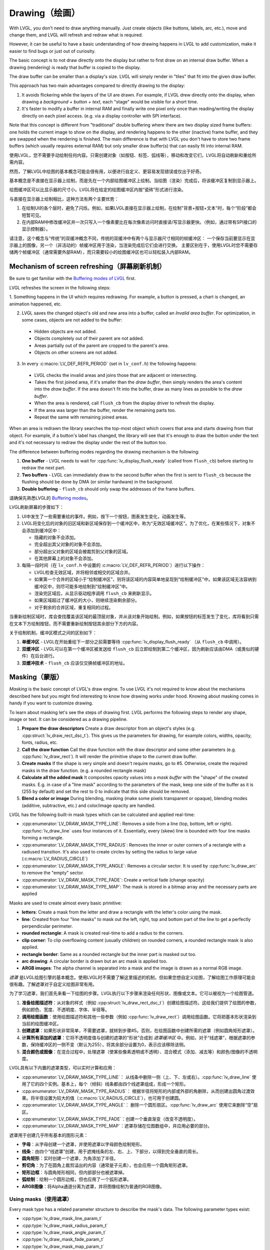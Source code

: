 .. _drawing:

==============
Drawing（绘画）
==============

.. raw:: html

   <details>
     <summary>显示原文</summary>

With LVGL, you don't need to draw anything manually. Just create objects
(like buttons, labels, arc, etc.), move and change them, and LVGL will
refresh and redraw what is required.

However, it can be useful to have a basic understanding of how drawing
happens in LVGL to add customization, make it easier to find bugs or
just out of curiosity.

The basic concept is to not draw directly onto the display but rather to
first draw on an internal draw buffer. When a drawing (rendering) is
ready that buffer is copied to the display.

The draw buffer can be smaller than a display's size. LVGL will simply
render in "tiles" that fit into the given draw buffer.

This approach has two main advantages compared to directly drawing to
the display:

1. It avoids flickering while the layers of the UI are
   drawn. For example, if LVGL drew directly onto the display, when drawing
   a *background + button + text*, each "stage" would be visible for a short time.
2. It's faster to modify a buffer in internal RAM and
   finally write one pixel only once than reading/writing the display
   directly on each pixel access. (e.g. via a display controller with SPI interface).

Note that this concept is different from "traditional" double buffering
where there are two display sized frame buffers: one holds the current
image to show on the display, and rendering happens to the other
(inactive) frame buffer, and they are swapped when the rendering is
finished. The main difference is that with LVGL you don't have to store
two frame buffers (which usually requires external RAM) but only smaller
draw buffer(s) that can easily fit into internal RAM.

.. raw:: html

   </details>
   <br>


使用LVGL，您不需要手动绘制任何内容。只需创建对象（如按钮、标签、弧线等），移动和改变它们，LVGL将自动刷新和重绘所需内容。

然而，了解LVGL中绘图的基本概念可能会很有用，以便进行自定义、更容易发现错误或仅出于好奇。

基本概念是不直接在显示器上绘制，而是先在一个内部绘图缓冲区上绘制。当绘图（渲染）完成后，将该缓冲区复制到显示器上。

绘图缓冲区可以比显示器的尺寸小。LVGL将在给定的绘图缓冲区内按“瓷砖”形式进行渲染。

与直接在显示器上绘制相比，这种方法有两个主要优势：

1. 在绘制UI的各个层时，避免了闪烁。例如，如果LVGL直接在显示器上绘制，在绘制"背景+按钮+文本"时，每个“阶段”都会短暂可见。
2. 在内部RAM中修改缓冲区并一次只写入一个像素要比在每次像素访问时直接读/写显示器更快。（例如，通过带有SPI接口的显示控制器）。

请注意，这个概念与“传统”的双缓冲概念不同，传统的双缓冲中有两个与显示器尺寸相同的帧缓冲区：
一个保存当前要显示在显示器上的图像，另一个（非活动的）帧缓冲区用于渲染，当渲染完成后它们会进行交换。
主要区别在于，使用LVGL时您不需要存储两个帧缓冲区（通常需要外部RAM），而只需要较小的绘图缓冲区也可以轻松装入内部RAM。


.. _drawing_screen_refresh:

Mechanism of screen refreshing（屏幕刷新机制）
*********************************************

.. raw:: html

   <details>
     <summary>显示原文</summary>

Be sure to get familiar with the `Buffering modes of LVGL </porting/display>`__ first.

LVGL refreshes the screen in the following steps:

1. Something happens
in the UI which requires redrawing. For example, a button is pressed, a
chart is changed, an animation happened, etc.

2. LVGL saves the changed object's old and new area into a buffer, called an *Invalid area
   buffer*. For optimization, in some cases, objects are not added to the buffer:

  - Hidden objects are not added.
  - Objects completely out of their parent are not added.
  - Areas partially out of the parent are cropped to the parent's area.
  - Objects on other screens are not added.

3. In every :c:macro:`LV_DEF_REFR_PERIOD` (set in ``lv_conf.h``) the
   following happens:

  - LVGL checks the invalid areas and joins those that are adjacent or intersecting.
  - Takes the first joined area, if it's smaller than the *draw buffer*, then simply renders the area's content
    into the *draw buffer*. If the area doesn't fit into the buffer, draw as many lines as possible to the *draw buffer*.
  - When the area is rendered, call ``flush_cb`` from the display driver to refresh the display.
  - If the area was larger than the buffer, render the remaining parts too.
  - Repeat the same with remaining joined areas.

When an area is redrawn the library searches the top-most object which
covers that area and starts drawing from that object. For example, if a
button's label has changed, the library will see that it's enough to
draw the button under the text and it's not necessary to redraw the
display under the rest of the button too.

The difference between buffering modes regarding the drawing mechanism
is the following:

1. **One buffer** - LVGL needs to wait for :cpp:func:`lv_display_flush_ready` (called from ``flush_cb``) before starting to redraw the next part.
2. **Two buffers** - LVGL can immediately draw to the second buffer when the first is sent to ``flush_cb`` because the
   flushing should be done by DMA (or similar hardware) in the background.
3. **Double buffering** - ``flush_cb`` should only swap the addresses of the frame buffers.

.. raw:: html

   </details>
   <br>


请确保先熟悉LVGL的 `Buffering modes </porting/display>`__。

LVGL刷新屏幕的步骤如下：

1. UI中发生了一些需要重绘的事件。例如，按下一个按钮，图表发生变化，动画发生等。

2. LVGL将变化后的对象的旧区域和新区域保存到一个缓冲区中，称为“无效区域缓冲区”。为了优化，在某些情况下，对象不会添加到缓冲区中：

   - 隐藏的对象不会添加。
   - 完全超出其父对象的对象不会添加。
   - 部分超出父对象的区域会被裁剪到父对象的区域。
   - 在其他屏幕上的对象不会添加。

3. 每隔一段时间（在 ``lv_conf.h`` 中设置的 :c:macro:`LV_DEF_REFR_PERIOD`）进行以下操作：

   - LVGL检查无效区域，并将相邻或相交的区域合并。
   - 如果第一个合并的区域小于“绘制缓冲区”，则将该区域的内容简单地呈现到“绘制缓冲区”中。如果该区域无法容纳到缓冲区中，则尽可能多地绘制到“绘制缓冲区”中。
   - 渲染完区域后，从显示驱动程序调用 ``flush_cb`` 来刷新显示。
   - 如果区域超过了缓冲区的大小，则继续渲染剩余部分。
   - 对于剩余的合并区域，重复相同的过程。

当重新绘制区域时，库会查找覆盖该区域的最顶层对象，并从该对象开始绘制。例如，如果按钮的标签发生了变化，库将看到只需在文本下方绘制按钮，而不需要重新绘制按钮其余部分下方的内容。

关于绘制机制，缓冲区模式之间的区别如下：

1. **单缓冲区** - LVGL在开始重绘下一部分之前需要等待 :cpp:func:`lv_display_flush_ready` （从 ``flush_cb`` 中调用）。
2. **双缓冲区** - LVGL可以在第一个缓冲区被发送给 ``flush_cb`` 后立即绘制到第二个缓冲区，因为刷新应该由DMA（或类似的硬件）在后台进行。
3. **双缓冲技术** - ``flush_cb`` 应该仅交换帧缓冲区的地址。


.. _drawing_masking:

Masking（蒙版）
***************

.. raw:: html

   <details>
     <summary>显示原文</summary>

*Masking* is the basic concept of LVGL's draw engine. To use LVGL it's
not required to know about the mechanisms described here but you might
find interesting to know how drawing works under hood. Knowing about
masking comes in handy if you want to customize drawing.

To learn about masking let's see the steps of drawing first. LVGL
performs the following steps to render any shape, image or text. It can
be considered as a drawing pipeline.

1. **Prepare the draw descriptors** Create a draw descriptor from an
   object's styles (e.g. :cpp:struct:`lv_draw_rect_dsc_t`). This gives us the
   parameters for drawing, for example colors, widths, opacity, fonts,
   radius, etc.
2. **Call the draw function** Call the draw function with the draw
   descriptor and some other parameters (e.g. :cpp:func:`lv_draw_rect`). It
   will render the primitive shape to the current draw buffer.
3. **Create masks** If the shape is very simple and doesn't require
   masks, go to #5. Otherwise, create the required masks in the draw
   function. (e.g. a rounded rectangle mask)
4. **Calculate all the added mask** It composites opacity values into a
   *mask buffer* with the "shape" of the created masks. E.g. in case of
   a "line mask" according to the parameters of the mask, keep one side
   of the buffer as it is (255 by default) and set the rest to 0 to
   indicate that this side should be removed.
5. **Blend a color or image** During blending, masking (make some pixels
   transparent or opaque), blending modes (additive, subtractive, etc.)
   and color/image opacity are handled.

LVGL has the following built-in mask types which can be calculated and
applied real-time:

- :cpp:enumerator:`LV_DRAW_MASK_TYPE_LINE`: Removes a side from a
  line (top, bottom, left or right). :cpp:func:`lv_draw_line` uses four instances
  of it. Essentially, every (skew) line is bounded with four line masks
  forming a rectangle.
- :cpp:enumerator:`LV_DRAW_MASK_TYPE_RADIUS`: Removes the inner or
  outer corners of a rectangle with a radiused transition. It's also used
  to create circles by setting the radius to large value
  (:c:macro:`LV_RADIUS_CIRCLE`)
- :cpp:enumerator:`LV_DRAW_MASK_TYPE_ANGLE`: Removes a circular
  sector. It is used by :cpp:func:`lv_draw_arc` to remove the "empty" sector.
- :cpp:enumerator:`LV_DRAW_MASK_TYPE_FADE`: Create a vertical fade (change opacity)
- :cpp:enumerator:`LV_DRAW_MASK_TYPE_MAP`: The mask is stored in a bitmap array and the
  necessary parts are applied

Masks are used to create almost every basic primitive:

- **letters**: Create a mask from the letter and draw a rectangle with the letter's color using the mask.
- **line**: Created from four "line masks" to mask out the left, right, top and bottom part of the line to get a perfectly perpendicular perimeter.
- **rounded rectangle**: A mask is created real-time to add a radius to the corners.
- **clip corner**: To clip overflowing content (usually children) on rounded corners, a rounded rectangle mask is also applied.
- **rectangle border**: Same as a rounded rectangle but the inner part is masked out too.
- **arc drawing**: A circular border is drawn but an arc mask is applied too.
- **ARGB images**: The alpha channel is separated into a mask and the image is drawn as a normal RGB image.

.. raw:: html

   </details>
   <br>


*遮罩* 是LVGL绘图引擎的基本概念。使用LVGL时不需要了解这里描述的机制，但如果您想自定义绘图，了解绘图工作原理可能会很有趣。了解遮罩对于自定义绘图非常有用。

为了学习遮罩，我们首先来看一下绘图的步骤。LVGL执行以下步骤来渲染任何形状、图像或文本。它可以被视为一个绘图管道。

1. **准备绘图描述符**：从对象的样式（例如 :cpp:struct:`lv_draw_rect_dsc_t`）创建绘图描述符。这给我们提供了绘图的参数，例如颜色、宽度、不透明度、字体、半径等。
2. **调用绘图函数**：使用绘图描述符和其他一些参数（例如 :cpp:func:`lv_draw_rect`）调用绘图函数。它将把基本形状渲染到当前的绘图缓冲区。
3. **创建遮罩**：如果形状非常简单，不需要遮罩，就转到步骤#5。否则，在绘图函数中创建所需的遮罩（例如圆角矩形遮罩）。
4. **计算所有添加的遮罩**：它将不透明度值与创建的遮罩的“形状”合成到 *遮罩缓冲区* 中。例如，对于“线遮罩”，根据遮罩的参数，保持缓冲区的一侧不变（默认为255），将其余部分设置为0，表示应该移除该侧。
5. **混合颜色或图像**：在混合过程中，处理遮罩（使某些像素透明或不透明）、混合模式（添加、减去等）和颜色/图像的不透明度。

LVGL具有以下内置的遮罩类型，可以实时计算和应用：

- :cpp:enumerator:`LV_DRAW_MASK_TYPE_LINE`： 从线条中删除一侧（上、下、左或右）。:cpp:func:`lv_draw_line` 使用了它的四个实例。基本上，每个（倾斜）线条都由四个线遮罩组成，形成一个矩形。
- :cpp:enumerator:`LV_DRAW_MASK_TYPE_RADIUS`： 根据半径将矩形的内部或外部的角删除，从而创建出圆角过渡效果。将半径设置为较大的值（:c:macro:`LV_RADIUS_CIRCLE`），也可用于创建圆。
- :cpp:enumerator:`LV_DRAW_MASK_TYPE_ANGLE`： 删除一个圆形扇区。:cpp:func:`lv_draw_arc` 使用它来删除“空”扇区。
- :cpp:enumerator:`LV_DRAW_MASK_TYPE_FADE`：创建一个垂直渐变（改变不透明度）。
- :cpp:enumerator:`LV_DRAW_MASK_TYPE_MAP`：遮罩存储在位图数组中，并应用必要的部分。

遮罩用于创建几乎所有基本的图形元素：

- **字母**：从字母创建一个遮罩，并使用遮罩以字母颜色绘制矩形。
- **线条**：由四个“线遮罩”创建，用于遮掩线条的左、右、上、下部分，以得到完全垂直的周长。
- **圆角矩形**：实时创建一个遮罩，为角添加了半径。
- **剪切角**：为了在圆角上裁剪溢出的内容（通常是子元素），也会应用一个圆角矩形遮罩。
- **矩形边框**：与圆角矩形相同，但内部部分也被遮罩掉。
- **弧绘制**：绘制一个圆形边框，但也应用了一个弧形遮罩。
- **ARGB图像**：将Alpha通道分离为遮罩，并将图像绘制为普通的RGB图像。


Using masks（使用遮罩）
-----------------------

.. raw:: html

   <details>
     <summary>显示原文</summary>

Every mask type has a related parameter structure to describe the mask's
data. The following parameter types exist:

- :cpp:type:`lv_draw_mask_line_param_t`
- :cpp:type:`lv_draw_mask_radius_param_t`
- :cpp:type:`lv_draw_mask_angle_param_t`
- :cpp:type:`lv_draw_mask_fade_param_t`
- :cpp:type:`lv_draw_mask_map_param_t`

1. Initialize a mask parameter with ``lv_draw_mask_<type>_init``. See
   ``lv_draw_mask.h`` for the whole API.
2. Add the mask parameter to the draw engine with
   ``int16_t mask_id =`` :cpp:expr:`lv_draw_mask_add(&param, ptr)`. ``ptr`` can be
   any pointer to identify the mask, (``NULL`` if unused).
3. Call the draw functions
4. Remove the mask from the draw engine with
   :cpp:expr:`lv_draw_mask_remove_id(mask_id)` or
   :cpp:expr:`lv_draw_mask_remove_custom(ptr)`.
5. Free the parameter with :cpp:expr:`lv_draw_mask_free_param(&param)`.

A parameter can be added and removed any number of times, but it needs
to be freed when not required anymore.

:cpp:func:`lv_draw_mask_add` saves only the pointer of the mask so the parameter
needs to be valid while in use.

.. raw:: html

   </details>
   <br>


每种遮罩类型都有一个相关的参数结构来描述遮罩的数据。以下是存在的参数类型：

- :cpp:type:`lv_draw_mask_line_param_t`
- :cpp:type:`lv_draw_mask_radius_param_t`
- :cpp:type:`lv_draw_mask_angle_param_t`
- :cpp:type:`lv_draw_mask_fade_param_t`
- :cpp:type:`lv_draw_mask_map_param_t`

1. 使用 ``lv_draw_mask_<type>_init`` 初始化遮罩参数。查看 ``lv_draw_mask.h`` 获取整体API。
2. 用 ``int16_t mask_id =`` :cpp:expr:`lv_draw_mask_add(&param, ptr)` 将遮罩参数添加到绘图引擎。 ``ptr`` 可以是任何用来标识遮罩的指针（如果未使用则为 ``NULL``）。
3. 调用绘图函数
4. 用 :cpp:expr:`lv_draw_mask_remove_id(mask_id)` 或 :cpp:expr:`lv_draw_mask_remove_custom(ptr)` 从绘图引擎中移除遮罩。
5. 用 :cpp:expr:`lv_draw_mask_free_param(&param)` 释放参数。

一个参数可以被添加和移除任意次数，但当不再需要时需要释放。

:cpp:func:`lv_draw_mask_add` 只保存了遮罩的指针，因此参数在使用时需要有效。


.. _drawing_hooks:

Hook drawing（挂钩绘图）
************************

.. raw:: html

   <details>
     <summary>显示原文</summary>

Although widgets can be easily customized by styles there might be cases
when something more custom is required. To ensure a great level of
flexibility LVGL sends a lot of events during drawing with parameters
that tell what LVGL is about to draw. Some fields of these parameters
can be modified to draw something else or any custom drawing operations
can be added manually.

A good use case for this is the :ref:`Button matrix <lv_buttonmatrix>`
widget. By default, its buttons can be styled in different states, but
you can't style the buttons one by one. However, an event is sent for
every button and you can, for example, tell LVGL to use different colors
on a specific button or to manually draw an image on some buttons.

Each of these events is described in detail below.

.. raw:: html

   </details>
   <br>


尽管控件可以通过样式轻松自定义，但在某些情况下可能需要更多的自定义内容。
为了确保高度的灵活性，LVGL在绘制过程中发送了大量事件，其中包含参数，告诉LVGL即将要绘制什么。
这些参数的一些字段可以被修改以绘制其他内容，或者可以手动添加任何自定义的绘图操作。

对于这一点的一个很好的应用案例是 :ref:`Button matrix <lv_buttonmatrix>` 控件。
默认情况下，它的按钮可以在不同状态下进行样式设置，但无法逐个设置按钮的样式。
然而，对于每个按钮都会发送一个事件，例如，您可以告诉LVGL在特定按钮上使用不同的颜色，或者在某些按钮上手动绘制图像。

下面将详细描述每一个事件。

.. _drawing_hooks_main:

Main drawing（主图）
--------------------

.. raw:: html

   <details>
     <summary>显示原文</summary>

These events are related to the actual drawing of an object. E.g. the
drawing of buttons, texts, etc. happens here.

:cpp:expr:`lv_event_get_draw_ctx(event)` can be used to get the current draw ctx
and in that structure is the clip area. The clip area is required in draw functions to make them draw only
on a limited area.

.. raw:: html

   </details>
   <br>


这些事件与对象的实际绘制有关。 例如，按钮、文本等的绘制在这里发生。

:cpp:expr:`lv_event_get_draw_ctx(event)` 可用于获取当前的绘图上下文，并且在该结构中有裁剪区域。
裁剪区域在绘制函数中是必需的，以使它们仅在有限的区域内绘制。


LV_EVENT_DRAW_MAIN_BEGIN
^^^^^^^^^^^^^^^^^^^^^^^^

.. raw:: html

   <details>
     <summary>显示原文</summary>

Sent before starting to draw an object. This is a good place to add
masks manually. E.g. add a line mask that "removes" the right side of an
object.

.. raw:: html

   </details>
   <br>


在开始绘制一个对象之前发送。这是一个手动添加遮罩的好地方。例如，可以添加一个线条遮罩来“移除”对象的右侧。


LV_EVENT_DRAW_MAIN
^^^^^^^^^^^^^^^^^^

.. raw:: html

   <details>
     <summary>显示原文</summary>
   
The actual drawing of an object happens in this event. E.g. a rectangle
for a button is drawn here. First, the widgets' internal events are
called to perform drawing and after that you can draw anything on top of
them. For example you can add a custom text or an image.

.. raw:: html

   </details>
   <br>


这个事件发生时，实际上是绘制了一个对象。比如，一个按钮的矩形在这里被绘制。
首先，控件的内部事件被调用来执行绘制，之后你可以在它们上面绘制任何东西。
例如，你可以添加自定义文本或图像。


LV_EVENT_DRAW_MAIN_END
^^^^^^^^^^^^^^^^^^^^^^

.. raw:: html

   <details>
     <summary>显示原文</summary>

Called when the main drawing is finished. You can draw anything here as
well and it's also a good place to remove any masks created in
:cpp:enumerator:`LV_EVENT_DRAW_MAIN_BEGIN`.

.. raw:: html

   </details>
   <br>


当主要绘制完成时调用。您可以在这里绘制任何内容，同时这也是在 :cpp:enumerator:`LV_EVENT_DRAW_MAIN_BEGIN` 中创建的任何遮罩进行移除的好地方。

.. _drawing_hooks_post:

Post drawing（后绘制）
----------------------

.. raw:: html

   <details>
     <summary>显示原文</summary>

Post drawing events are called when all the children of an object are
drawn. For example LVGL use the post drawing phase to draw scrollbars
because they should be above all of the children.

:cpp:expr:`lv_event_get_draw_ctx(event)` can be used to get the current draw ctx
and in that structure is the clip area. The clip area is required in draw functions to make them draw only
on a limited area.

.. raw:: html

   </details>
   <br>


后绘制事件在对象的所有子对象绘制完成后被调用。例如，LVGL使用后绘制阶段来绘制滚动条，因为它们应该位于所有子对象之上。

可以使用 :cpp:expr:`lv_event_get_draw_ctx(event)` 来获取当前的绘制上下文，在该结构中包含了裁剪区域。绘制函数需要使用裁剪区域限制绘制的区域。


LV_EVENT_DRAW_POST_BEGIN
^^^^^^^^^^^^^^^^^^^^^^^^

.. raw:: html

   <details>
     <summary>显示原文</summary>

Sent before starting the post draw phase. Masks can be added here too to
mask out the post drawn content.

.. raw:: html

   </details>
   <br>


在开始后绘制阶段之前发送。在这里也可以添加遮罩来屏蔽后绘制的内容。


LV_EVENT_DRAW_POST
^^^^^^^^^^^^^^^^^^

.. raw:: html

   <details>
     <summary>显示原文</summary>

The actual drawing should happen here.

.. raw:: html

   </details>
   <br>


实际的绘制应该在这里进行。


LV_EVENT_DRAW_POST_END
^^^^^^^^^^^^^^^^^^^^^^

.. raw:: html

   <details>
     <summary>显示原文</summary>

Called when post drawing has finished. If masks were not removed in
:cpp:enumerator:`LV_EVENT_DRAW_MAIN_END` they should be removed here.

.. raw:: html

   </details>
   <br>


在绘制完成后调用。如果在 :cpp:enumerator:`LV_EVENT_DRAW_MAIN_END` 事件中没有移除遮罩，则应在此处移除。


.. _drawing_hooks_parts:

Part drawing（零件绘图）
------------------------

.. raw:: html

   <details>
     <summary>显示原文</summary>

When LVGL draws a part of an object (e.g. a slider's indicator, a
table's cell or a button matrix's button) it sends events before and
after drawing that part with some context of the drawing. This allows
changing the parts on a very low level with masks, extra drawing, or
changing the parameters that LVGL is planning to use for drawing.

In these events an :cpp:struct:`lv_obj_draw_part_dsc_t` structure is used to describe
the context of the drawing. Not all fields are set for every part and
widget. To see which fields are set for a widget refer to the widget's
documentation.

:cpp:struct:`lv_obj_draw_part_dsc_t` has the following fields:

.. code:: c

    typedef struct {
        lv_draw_ctx_t * draw_ctx;           /**< Draw context*/
        const lv_obj_class_t * class_p;     /**< The class that sent the event */
        uint32_t type;                      /**< The type if part being draw. Element of `lv_<name>_draw_part_type_t` */
        lv_area_t * draw_area;              /**< The area of the part being drawn*/
        lv_draw_rect_dsc_t *
        rect_dsc;      /**< A draw descriptor that can be modified to changed what LVGL will draw. Set only for rectangle-like parts*/
        lv_draw_label_dsc_t *
        label_dsc;    /**< A draw descriptor that can be modified to changed what LVGL will draw. Set only for text-like parts*/
        lv_draw_line_dsc_t *
        line_dsc;      /**< A draw descriptor that can be modified to changed what LVGL will draw. Set only for line-like parts*/
        lv_draw_img_dsc_t  *
        img_dsc;       /**< A draw descriptor that can be modified to changed what LVGL will draw. Set only for image-like parts*/
        lv_draw_arc_dsc_t  *
        arc_dsc;       /**< A draw descriptor that can be modified to changed what LVGL will draw. Set only for arc-like parts*/
        const lv_point_t *
        p1;              /**< A point calculated during drawing. E.g. a point of chart or the center of an arc.*/
        const lv_point_t * p2;        /**< A point calculated during drawing. E.g. a point of chart.*/
        char * text;                  /**< A text calculated during drawing. Can be modified. E.g. tick labels on a chart axis.*/
        uint32_t text_length;         /**< Size of the text buffer containing null-terminated text string calculated during drawing.*/
        uint32_t part;                /**< The current part for which the event is sent*/
        uint32_t id;                  /**< The index of the part. E.g. a button's index on button matrix or table cell index.*/
        int32_t radius;            /**< E.g. the radius of an arc (not the corner radius).*/
        int32_t value;                /**< A value calculated during drawing. E.g. Chart's tick line value.*/
        const void * sub_part_ptr;    /**< A pointer the identifies something in the part. E.g. chart series. */
    } lv_obj_draw_part_dsc_t;

:cpp:expr:`lv_event_get_draw_part_dsc(event)` can be used to get a pointer to
:cpp:struct:`lv_obj_draw_part_dsc_t`.

.. raw:: html

   </details>
   <br>


当LVGL绘制对象的一部分时（例如滑块的指示器，表格的单元格或按钮矩阵的按钮），它在绘制该部分之前和之后发送事件，并携带一些绘制的上下文信息。这样可以通过遮罩、额外绘制或更改LVGL计划用于绘制的参数，在非常低的级别上更改这些部分。

在这些事件中，使用 :cpp:struct:`lv_obj_draw_part_dsc_t` 结构来描述绘制的上下文。并非所有的部分和控件都设置了所有字段。要查看哪些字段为控件设置了，请参考控件的文档。

:cpp:struct:`lv_obj_draw_part_dsc_t` 有以下字段：

.. code:: c

    typedef struct {
        lv_draw_ctx_t * draw_ctx;           /**< 绘制上下文 */
        const lv_obj_class_t * class_p;     /**< 发送事件的类 */
        uint32_t type;                      /**< 要绘制的部分的类型，属于`lv_<name>_draw_part_type_t`的元素 */
        lv_area_t * draw_area;              /**< 正在绘制的部分的区域 */
        lv_draw_rect_dsc_t *
        rect_dsc;      /**< 绘制描述符，可用于修改LVGL将要绘制的内容。仅适用于类似矩形的部分 */
        lv_draw_label_dsc_t *
        label_dsc;    /**< 绘制描述符，可用于修改LVGL将要绘制的内容。仅适用于类似文本的部分 */
        lv_draw_line_dsc_t *
        line_dsc;      /**< 绘制描述符，可用于修改LVGL将要绘制的内容。仅适用于类似线条的部分 */
        lv_draw_img_dsc_t  *
        img_dsc;       /**< 绘制描述符，可用于修改LVGL将要绘制的内容。仅适用于类似图像的部分 */
        lv_draw_arc_dsc_t  *
        arc_dsc;       /**< 绘制描述符，可用于修改LVGL将要绘制的内容。仅适用于类似弧线的部分 */
        const lv_point_t *
        p1;              /**< 在绘制过程中计算的点。例如图表的一个点或弧线的中心 */
        const lv_point_t * p2;        /**< 在绘制过程中计算的点。例如图表的一个点 */
        char * text;                  /**< 在绘制过程中计算的文本。可修改。例如图表轴上的刻度标签 */
        uint32_t text_length;         /**< 在绘制过程中计算的包含以空字符结尾的文本字符串的文本缓冲区的大小 */
        uint32_t part;                /**< 当前发送事件的部分 */
        uint32_t id;                  /**< 部分的索引。例如按钮矩阵上的按钮索引或表格单元格索引 */
        int32_t radius;            /**< 弧线的半径（而不是圆角半径） */
        int32_t value;                /**< 在绘制过程中计算的值。例如图表的刻度线值 */
        const void * sub_part_ptr;    /**< 指向部分中某个内容的指针。例如图表系列 */
    } lv_obj_draw_part_dsc_t;

可以使用 :cpp:expr:`lv_event_get_draw_part_dsc(event)` 来获取指向 :cpp:struct:`lv_obj_draw_part_dsc_t` 的指针。


LV_EVENT_DRAW_PART_BEGIN
^^^^^^^^^^^^^^^^^^^^^^^^

.. raw:: html

   <details>
     <summary>显示原文</summary>

Start the drawing of a part. This is a good place to modify the draw
descriptors (e.g.  ``rect_dsc``), or add masks.

.. raw:: html

   </details>
   <br>


开始绘制一个部分。这是修改绘图描述符（例如 ``rect_dsc``）或添加遮罩的好地方。


LV_EVENT_DRAW_PART_END
^^^^^^^^^^^^^^^^^^^^^^

.. raw:: html

   <details>
     <summary>显示原文</summary>

Finish the drawing of a part. This is a good place to draw extra content
on the part or remove masks added in :cpp:enumerator:`LV_EVENT_DRAW_PART_BEGIN`.

.. raw:: html

   </details>
   <br>


完成一个部分的绘制。这是在零件上绘制额外内容或移除在 :cpp:enumerator:`LV_EVENT_DRAW_PART_BEGIN` 中添加的遮罩的好地方。


.. _drawing_hooks_others:

Others（其他）
--------------

LV_EVENT_COVER_CHECK
^^^^^^^^^^^^^^^^^^^^

.. raw:: html

   <details>
     <summary>显示原文</summary>

This event is used to check whether an object fully covers an area or
not.

:cpp:expr:`lv_event_get_cover_area(event)` returns a pointer to an area to check
and :cpp:expr:`lv_event_set_cover_res(event, res)` can be used to set one of
these results:

- :cpp:enumerator:`LV_COVER_RES_COVER`: the area is fully covered by the object
- :cpp:enumerator:`LV_COVER_RES_NOT_COVER`: the area is not covered by the object
- :cpp:enumerator:`LV_COVER_RES_MASKED`: there is a mask on the object, so it does not fully cover the area

Here are some reasons why an object would be unable to fully cover an
area:

- It's simply not fully in area
- It has a radius
- It doesn't have 100% background opacity
- It's an ARGB or chroma keyed image
- It does not have normal blending mode. In this case LVGL needs to know the
  colors under the object to apply blending properly
- It's a text, etc

In short if for any reason the area below an object is visible than the
object doesn't cover that area.

Before sending this event LVGL checks if at least the widget's
coordinates fully cover the area or not. If not the event is not called.

You need to check only the drawing you have added. The existing
properties known by a widget are handled in its internal events. E.g. if
a widget has > 0 radius it might not cover an area, but you need to
handle ``radius`` only if you will modify it and the widget won't know
about it.

.. raw:: html

   </details>
   <br>


这个事件用于检查一个对象是否完全覆盖了一个区域。

:cpp:expr:`lv_event_get_cover_area(event)` 返回一个指针，指向要检查的区域，而 :cpp:expr:`lv_event_set_cover_res(event, res)` 可以用来设置这些结果中的一个：

- :cpp:enumerator:`LV_COVER_RES_COVER`：该区域被对象完全覆盖
- :cpp:enumerator:`LV_COVER_RES_NOT_COVER`：该区域未被对象覆盖
- :cpp:enumerator:`LV_COVER_RES_MASKED`：对象上有一个遮罩，所以它并未完全覆盖该区域

以下是一些导致对象无法完全覆盖一个区域的原因：

- 它没有完全位于该区域内
- 它具有一定的半径
- 它的背景透明度没有达到100%
- 它是一个ARGB或色度键控图像
- 它没有正常的混合模式。在这种情况下，LVGL需要知道对象下方的颜色以正确应用混合
- 它是一段文本等等

简而言之，如果由于任何原因对象下方的区域可见，则该对象并未覆盖该区域。

在发送此事件之前，LVGL会检查控件的坐标是否完全覆盖了该区域。如果不是，则不会调用该事件。

您只需要检查您添加的绘图。控件已知的现有属性在其内部事件中处理。例如，如果控件的半径大于0，则可能无法覆盖一个区域，但只有在您需要修改它并且控件不知道时才需处理 ``radius``。


LV_EVENT_REFR_EXT_DRAW_SIZE
^^^^^^^^^^^^^^^^^^^^^^^^^^^

.. raw:: html

   <details>
     <summary>显示原文</summary>

If you need to draw outside a widget, LVGL needs to know about it to
provide extra space for drawing. Let's say you create an event which
writes the current value of a slider above its knob. In this case LVGL
needs to know that the slider's draw area should be larger with the size
required for the text.

You can simply set the required draw area with
:cpp:expr:`lv_event_set_ext_draw_size(e, size)`.

.. raw:: html

   </details>
   <br>


如果您需要在控件的外部绘制，请告诉LVGL以便提供额外的绘制空间。假设您创建了一个事件，在滑块的旋钮上方写入当前值。在这种情况下，LVGL需要知道滑块的绘制区域应该更大，以适应文本所需的大小。

您可以使用 :cpp:expr:`lv_event_set_ext_draw_size(e, size)` 来简单设置所需的绘制区域。


.. _drawing_api:

API
***
